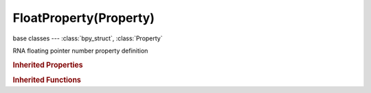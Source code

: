 FloatProperty(Property)
=======================

.. module:: bpy.types

base classes --- :class:`bpy_struct`, :class:`Property`

.. class:: FloatProperty(Property)

   RNA floating pointer number property definition

   .. data:: array_dimensions

      Length of each dimension of the array

      :type: int array of 3 items in [0, inf], default (0, 0, 0), (readonly)

   .. data:: array_length

      Maximum length of the array, 0 means unlimited

      :type: int in [0, inf], default 0, (readonly)

   .. data:: default

      Default value for this number

      :type: float in [-inf, inf], default 0.0, (readonly)

   .. data:: default_array

      Default value for this array

      :type: float array of 3 items in [-inf, inf], default (0.0, 0.0, 0.0), (readonly)

   .. data:: hard_max

      Maximum value used by buttons

      :type: float in [-inf, inf], default 0.0, (readonly)

   .. data:: hard_min

      Minimum value used by buttons

      :type: float in [-inf, inf], default 0.0, (readonly)

   .. data:: is_array

      :type: boolean, default False, (readonly)

   .. data:: precision

      Number of digits after the dot used by buttons

      :type: int in [0, inf], default 0, (readonly)

   .. data:: soft_max

      Maximum value used by buttons

      :type: float in [-inf, inf], default 0.0, (readonly)

   .. data:: soft_min

      Minimum value used by buttons

      :type: float in [-inf, inf], default 0.0, (readonly)

   .. data:: step

      Step size used by number buttons, for floats 1/100th of the step size

      :type: float in [0, inf], default 0.0, (readonly)

   .. classmethod:: bl_rna_get_subclass(id, default=None)
   
      :arg id: The RNA type identifier.
      :type id: string
      :return: The RNA type or default when not found.
      :rtype: :class:`bpy.types.Struct` subclass


   .. classmethod:: bl_rna_get_subclass_py(id, default=None)
   
      :arg id: The RNA type identifier.
      :type id: string
      :return: The class or default when not found.
      :rtype: type


.. rubric:: Inherited Properties

.. hlist::
   :columns: 2

   * :class:`bpy_struct.id_data`
   * :class:`Property.name`
   * :class:`Property.identifier`
   * :class:`Property.description`
   * :class:`Property.translation_context`
   * :class:`Property.type`
   * :class:`Property.subtype`
   * :class:`Property.srna`
   * :class:`Property.unit`
   * :class:`Property.icon`
   * :class:`Property.is_readonly`
   * :class:`Property.is_animatable`
   * :class:`Property.is_required`
   * :class:`Property.is_argument_optional`
   * :class:`Property.is_never_none`
   * :class:`Property.is_hidden`
   * :class:`Property.is_skip_save`
   * :class:`Property.is_output`
   * :class:`Property.is_registered`
   * :class:`Property.is_registered_optional`
   * :class:`Property.is_runtime`
   * :class:`Property.is_enum_flag`
   * :class:`Property.is_library_editable`
   * :class:`Property.tags`

.. rubric:: Inherited Functions

.. hlist::
   :columns: 2

   * :class:`bpy_struct.as_pointer`
   * :class:`bpy_struct.driver_add`
   * :class:`bpy_struct.driver_remove`
   * :class:`bpy_struct.get`
   * :class:`bpy_struct.is_property_hidden`
   * :class:`bpy_struct.is_property_readonly`
   * :class:`bpy_struct.is_property_set`
   * :class:`bpy_struct.items`
   * :class:`bpy_struct.keyframe_delete`
   * :class:`bpy_struct.keyframe_insert`
   * :class:`bpy_struct.keys`
   * :class:`bpy_struct.path_from_id`
   * :class:`bpy_struct.path_resolve`
   * :class:`bpy_struct.property_unset`
   * :class:`bpy_struct.type_recast`
   * :class:`bpy_struct.values`

